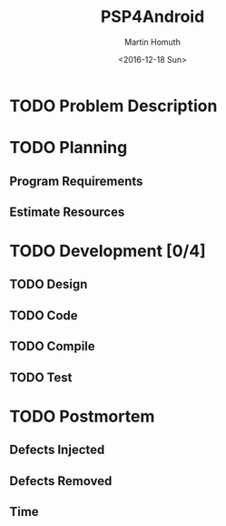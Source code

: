 #+TITLE: PSP4Android
#+AUTHOR: Martin Homuth
#+DATE: <2016-12-18 Sun>

* TODO Problem Description
* TODO Planning
** Program Requirements
** Estimate Resources
* TODO Development [0/4]
** TODO Design
** TODO Code
** TODO Compile
** TODO Test
* TODO Postmortem
** Defects Injected
** Defects Removed
** Time
